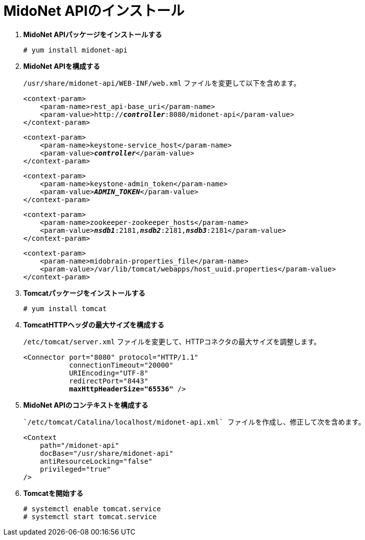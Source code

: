 = MidoNet APIのインストール

. *MidoNet APIパッケージをインストールする*
+
====
[source]
----
# yum install midonet-api
----
====

. *MidoNet APIを構成する*
+
====
`/usr/share/midonet-api/WEB-INF/web.xml` ファイルを変更して以下を含めます。

[literal,subs="verbatim,quotes"]
----
<context-param>
    <param-name>rest_api-base_uri</param-name>
    <param-value>http://*_controller_*:8080/midonet-api</param-value>
</context-param>
----

[literal,subs="verbatim,quotes"]
----
<context-param>
    <param-name>keystone-service_host</param-name>
    <param-value>**_controller_**</param-value>
</context-param>
----

[literal,subs="verbatim,quotes"]
----
<context-param>
    <param-name>keystone-admin_token</param-name>
    <param-value>**_ADMIN_TOKEN_**</param-value>
</context-param>
----

[literal,subs="verbatim,quotes"]
----
<context-param>
    <param-name>zookeeper-zookeeper_hosts</param-name>
    <param-value>**_nsdb1_**:2181,*_nsdb2_*:2181,*_nsdb3_*:2181</param-value>
</context-param>
----

[literal,subs="verbatim,quotes"]
----
<context-param>
    <param-name>midobrain-properties_file</param-name>
    <param-value>/var/lib/tomcat/webapps/host_uuid.properties</param-value>
</context-param>
----
====

. *Tomcatパッケージをインストールする*
+
====
[source]
----
# yum install tomcat
----
====

. *TomcatHTTPヘッダの最大サイズを構成する*
+
====
`/etc/tomcat/server.xml` ファイルを変更して、HTTPコネクタの最大サイズを調整します。

[literal,subs="verbatim,quotes"]
----
<Connector port="8080" protocol="HTTP/1.1"
           connectionTimeout="20000"
           URIEncoding="UTF-8"
           redirectPort="8443"
           **maxHttpHeaderSize="65536"** />
----
====

. *MidoNet APIのコンテキストを構成する*
+
====
 `/etc/tomcat/Catalina/localhost/midonet-api.xml` ファイルを作成し、修正して次を含めます。

[source]
----
<Context
    path="/midonet-api"
    docBase="/usr/share/midonet-api"
    antiResourceLocking="false"
    privileged="true"
/>
----
====

. *Tomcatを開始する*
+
====
[source]
----
# systemctl enable tomcat.service
# systemctl start tomcat.service
----
====

